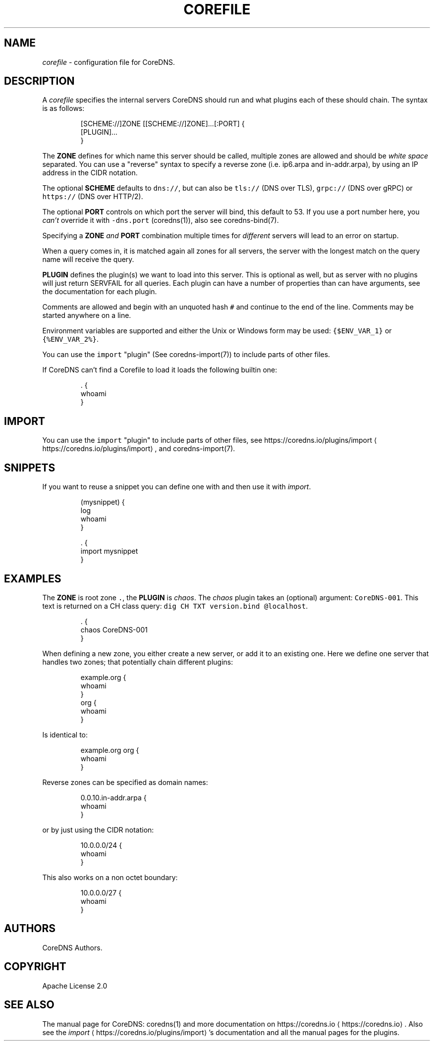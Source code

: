 .\" Generated by Mmark Markdown Processor - mmark.nl
.TH "COREFILE" 5 "April 2019" "CoreDNS" "CoreDNS"

.SH "NAME"
.PP
\fIcorefile\fP - configuration file for CoreDNS.

.SH "DESCRIPTION"
.PP
A \fIcorefile\fP specifies the internal servers CoreDNS should run and what plugins each of these
should chain. The syntax is as follows:

.PP
.RS

.nf
[SCHEME://]ZONE [[SCHEME://]ZONE]...[:PORT] {
    [PLUGIN]...
}

.fi
.RE

.PP
The \fBZONE\fP defines for which name this server should be called, multiple zones are allowed and
should be \fIwhite space\fP separated. You can use a "reverse" syntax to specify a reverse zone (i.e.
ip6.arpa and in-addr.arpa), by using an IP address in the CIDR notation.

.PP
The optional \fBSCHEME\fP defaults to \fB\fCdns://\fR, but can also be \fB\fCtls://\fR (DNS over TLS), \fB\fCgrpc://\fR
(DNS over gRPC) or \fB\fChttps://\fR (DNS over HTTP/2).

.PP
The optional \fBPORT\fP controls on which port the server will bind, this default to 53. If you use
a port number here, you \fIcan't\fP override it with \fB\fC-dns.port\fR (coredns(1)), also see coredns-bind(7).

.PP
Specifying a \fBZONE\fP \fIand\fP \fBPORT\fP combination multiple times for \fIdifferent\fP servers will lead to
an error on startup.

.PP
When a query comes in, it is matched again all zones for all servers, the server with the longest
match on the query name will receive the query.

.PP
\fBPLUGIN\fP defines the plugin(s) we want to load into this server. This is optional as well, but as
server with no plugins will just return SERVFAIL for all queries. Each plugin can have a number of
properties than can have arguments, see the documentation for each plugin.

.PP
Comments are allowed and begin with an unquoted hash \fB\fC#\fR and continue to the end of the line.
Comments may be started anywhere on a line.

.PP
Environment variables are supported and either the Unix or Windows form may be used: \fB\fC{$ENV_VAR_1}\fR
or \fB\fC{%ENV_VAR_2%}\fR.

.PP
You can use the \fB\fCimport\fR "plugin" (See coredns-import(7)) to include parts of other files.

.PP
If CoreDNS can’t find a Corefile to load it loads the following builtin one:

.PP
.RS

.nf
\&. {
    whoami
}

.fi
.RE

.SH "IMPORT"
.PP
You can use the \fB\fCimport\fR "plugin" to include parts of other files, see
https://coredns.io/plugins/import
\[la]https://coredns.io/plugins/import\[ra], and coredns-import(7).

.SH "SNIPPETS"
.PP
If you want to reuse a snippet you can define one with and then use it with \fIimport\fP.

.PP
.RS

.nf
(mysnippet) {
    log
    whoami
}

\&. {
    import mysnippet
}

.fi
.RE

.SH "EXAMPLES"
.PP
The \fBZONE\fP is root zone \fB\fC.\fR, the \fBPLUGIN\fP is \fIchaos\fP. The \fIchaos\fP plugin takes an (optional) argument:
\fB\fCCoreDNS-001\fR. This text is returned on a CH class query: \fB\fCdig CH TXT version.bind @localhost\fR.

.PP
.RS

.nf
\&. {
   chaos CoreDNS\-001
}

.fi
.RE

.PP
When defining a new zone, you either create a new server, or add it to an existing one. Here we
define one server that handles two zones; that potentially chain different plugins:

.PP
.RS

.nf
example.org {
    whoami
}
org {
    whoami
}

.fi
.RE

.PP
Is identical to:

.PP
.RS

.nf
example.org org {
    whoami
}

.fi
.RE

.PP
Reverse zones can be specified as domain names:

.PP
.RS

.nf
0.0.10.in\-addr.arpa {
    whoami
}

.fi
.RE

.PP
or by just using the CIDR notation:

.PP
.RS

.nf
10.0.0.0/24 {
    whoami
}

.fi
.RE

.PP
This also works on a non octet boundary:

.PP
.RS

.nf
10.0.0.0/27 {
    whoami
}

.fi
.RE

.SH "AUTHORS"
.PP
CoreDNS Authors.

.SH "COPYRIGHT"
.PP
Apache License 2.0

.SH "SEE ALSO"
.PP
The manual page for CoreDNS: coredns(1) and more documentation on https://coredns.io
\[la]https://coredns.io\[ra].
Also see the \fIimport\fP
\[la]https://coredns.io/plugins/import\[ra]'s documentation and all the manual pages
for the plugins.

